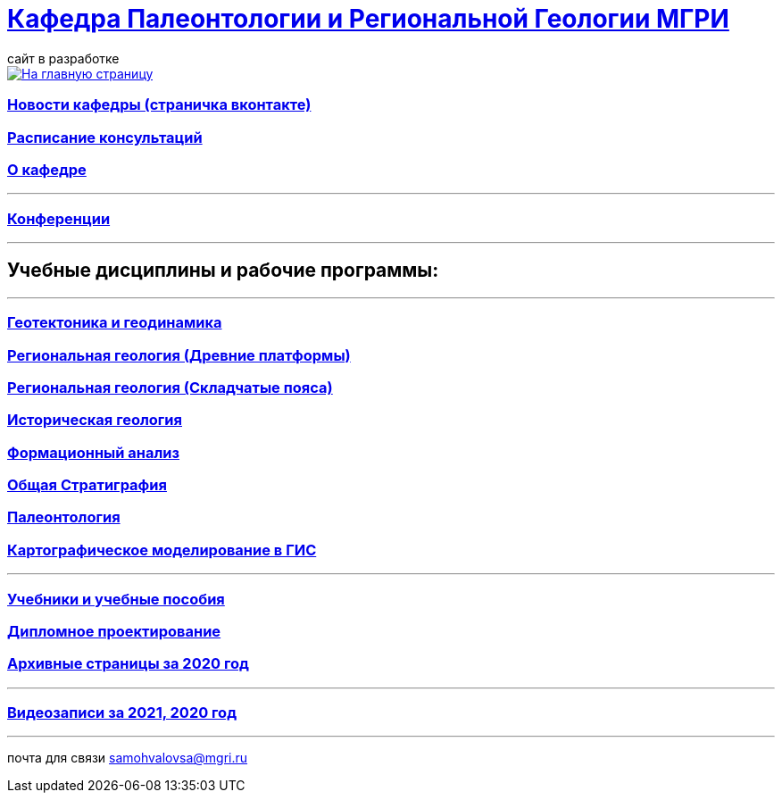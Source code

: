 = https://mgri-university.github.io/reggeo/index.html[Кафедра Палеонтологии и Региональной Геологии МГРИ]
сайт в разработке 
:imagesdir: images

[link=https://mgri-university.github.io/reggeo/index.html]
image::emb2010.jpg[На главную страницу] 

=== https://vk.com/reggeomgri[Новости кафедры (страничка вконтакте)]

=== https://mgri-university.github.io/reggeo/raspisanie.html[Расписание консультаций]

=== https://mgri-university.github.io/reggeo/okafedre.html[О кафедре]
''''
=== https://mgri-university.github.io/reggeo/conf.html[Конференции]
''''

== Учебные дисциплины и рабочие программы:

''''
=== https://mgri-university.github.io/reggeo/geotektonika.html[Геотектоника и геодинамика]

=== https://mgri-university.github.io/reggeo/regiongeol-1.html[Региональная геология (Древние платформы)]

=== https://mgri-university.github.io/reggeo/regiongeol-2.html[Региональная геология (Складчатые пояса)]

=== https://mgri-university.github.io/reggeo/istgeol.html[Историческая геология]

=== https://mgri-university.github.io/reggeo/formanalis.html[Формационный анализ]

=== https://mgri-university.github.io/reggeo/stratigraphia.html[Общая Стратиграфия]

=== https://mgri-university.github.io/reggeo/paleontology.html[Палеонтология]

=== https://mgri-university.github.io/reggeo/GIS.html[Картографическое моделирование в ГИС]

//=== https://mgri-university.github.io/reggeo/kursovie.html[Курсовые работы (2 и 4 курсы)]

''''
//=== https://mgri-university.github.io/reggeo/krim2020.html[Крымская практика2020]



=== https://mgri-university.github.io/reggeo/posobia.html[Учебники и учебные пособия]
=== https://mgri-university.github.io/reggeo/diploma.html[Дипломное проектирование]
=== https://mgri-university.github.io/reggeo/archive.html[Архивные страницы за 2020 год]


''''
=== https://mgri-university.github.io/reggeo/translations.html[Видеозаписи за 2021, 2020 год]

''''
почта для связи samohvalovsa@mgri.ru